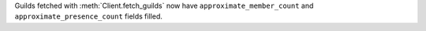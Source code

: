 Guilds fetched with :meth:`Client.fetch_guilds` now have ``approximate_member_count`` and ``approximate_presence_count`` fields filled.
